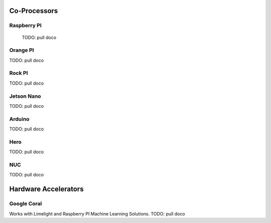 

Co-Processors
=======================



Raspberry PI
-------------

  TODO: pull doco

  

Orange PI
------------

TODO: pull doco



Rock PI
----------

TODO:  pull doco



Jetson Nano
------------
TODO:  pull doco


Arduino
----------
TODO: pull doco 


Hero
---------

TODO: pull doco


NUC
------

TODO: pull doco


Hardware Accelerators
=======================

Google Coral
--------------

Works with Limelight and Raspberry PI Machine Learning Solutions.
TODO: pull doco
